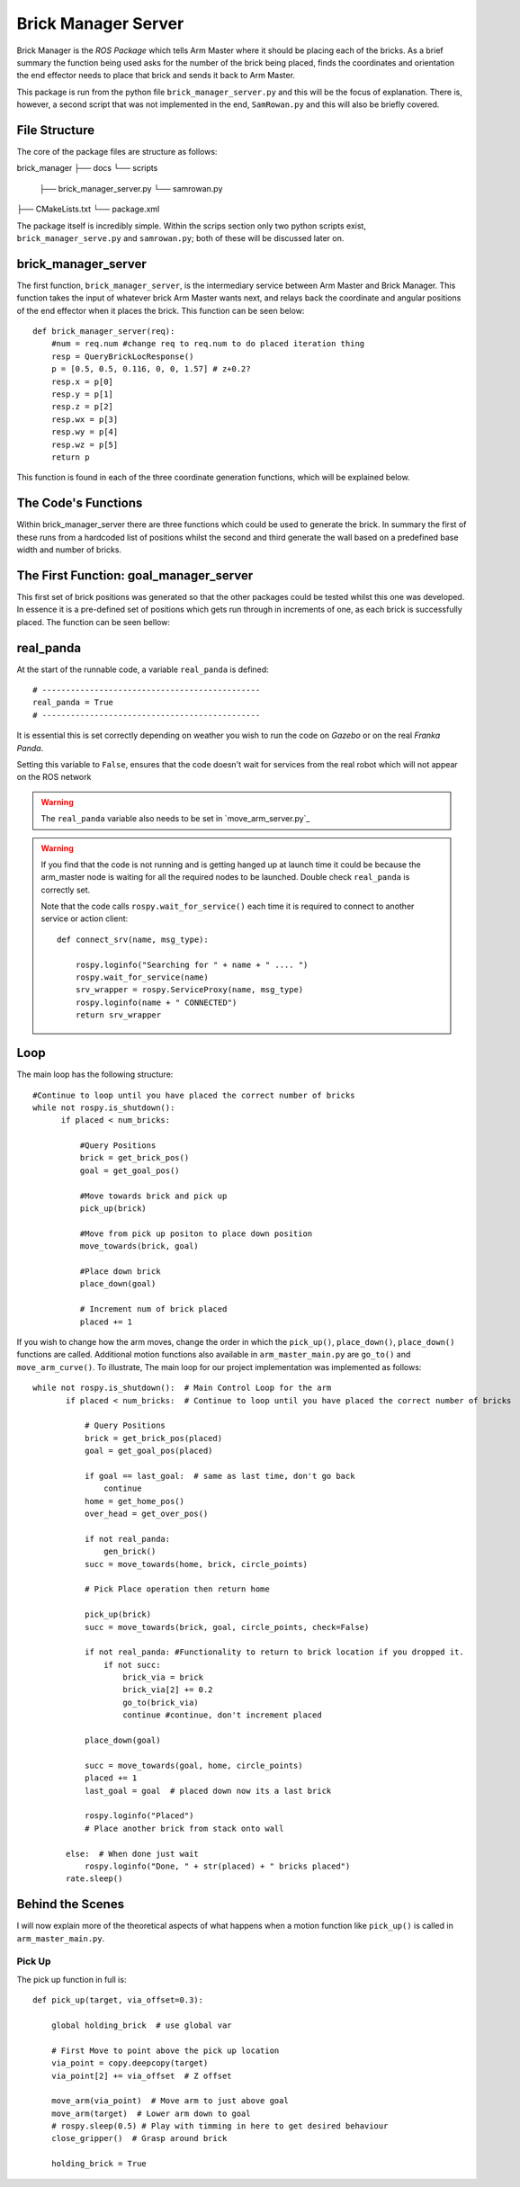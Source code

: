 Brick Manager Server
========================

Brick Manager is the *ROS Package* which tells Arm Master where it should be placing each of the bricks. As a brief summary
the function being used asks for the number of the brick being placed, finds the coordinates and orientation the end effector needs to place that brick and
sends it back to Arm Master.

This package is run from the python file ``brick_manager_server.py`` and this will be the focus of explanation. There is, however, a second script that was not implemented in the end,
``SamRowan.py`` and this will also be briefly covered.

File Structure
-----------------
The core of the package files are structure as follows::

brick_manager
├── docs
└── scripts
    ├── brick_manager_server.py
    └── samrowan.py
├── CMakeLists.txt
└── package.xml


The package itself is incredibly simple. Within the scrips section only two python scripts exist, ``brick_manager_serve.py`` and ``samrowan.py``; both of these will be discussed later on.


brick_manager_server
-----------------------------------

The first function, ``brick_manager_server``, is the intermediary service between Arm Master and Brick Manager. This function takes the input of whatever
brick Arm Master wants next, and relays back the coordinate and angular positions of the end effector when it places the brick. This function can be seen below::

    def brick_manager_server(req):
        #num = req.num #change req to req.num to do placed iteration thing
        resp = QueryBrickLocResponse()
        p = [0.5, 0.5, 0.116, 0, 0, 1.57] # z+0.2?
        resp.x = p[0]
        resp.y = p[1]
        resp.z = p[2]
        resp.wx = p[3]
        resp.wy = p[4]
        resp.wz = p[5]
        return p

This function is found in each of the three coordinate generation functions, which will be explained below.

The Code's Functions
-----------------------------------

Within brick_manager_server there are three functions which could be used to generate the brick. In summary the first of these runs from a hardcoded list of positions
whilst the second and third generate the wall based on a predefined base width and number of bricks.

The First Function: goal_manager_server
-----------------------------------

This first set of brick positions was generated so that the other packages could be tested whilst this one was developed. In essence it is a pre-defined set of
positions which gets run through in increments of one, as each brick is successfully placed. The function can be seen bellow::



real_panda
-----------------------------------

At the start of the runnable code, a variable ``real_panda`` is defined::

    # ----------------------------------------------
    real_panda = True
    # ----------------------------------------------

It is essential this is set correctly depending on weather you wish to run the code on *Gazebo* or on the real *Franka Panda*.


Setting this variable to ``False``, ensures that the code doesn't wait for services from the real robot which will
not appear on the ROS network

.. warning::
   The ``real_panda`` variable also needs to be set in `move_arm_server.py`_

.. warning::
   If you find that the code is not running and is getting hanged up at launch time it could be because the arm_master node
   is waiting for all the required nodes to be launched. Double check ``real_panda`` is correctly set.

   Note that the code calls ``rospy.wait_for_service()`` each time it is required to connect to another service
   or action client::

        def connect_srv(name, msg_type):

            rospy.loginfo("Searching for " + name + " .... ")
            rospy.wait_for_service(name)
            srv_wrapper = rospy.ServiceProxy(name, msg_type)
            rospy.loginfo(name + " CONNECTED")
            return srv_wrapper


Loop
-----------------------------------
The main loop has the following structure::

  #Continue to loop until you have placed the correct number of bricks
  while not rospy.is_shutdown():
        if placed < num_bricks:

            #Query Positions
            brick = get_brick_pos()
            goal = get_goal_pos()

            #Move towards brick and pick up
            pick_up(brick)

            #Move from pick up positon to place down position
            move_towards(brick, goal)

            #Place down brick
            place_down(goal)

            # Increment num of brick placed
            placed += 1


If you wish to change how the arm moves, change the order in which the ``pick_up()``, ``place_down()``, ``place_down()``
functions are called. Additional motion functions also available in ``arm_master_main.py`` are ``go_to()`` and ``move_arm_curve()``. To illustrate,
The main loop for our project implementation was implemented as follows::

     while not rospy.is_shutdown():  # Main Control Loop for the arm
            if placed < num_bricks:  # Continue to loop until you have placed the correct number of bricks

                # Query Positions
                brick = get_brick_pos(placed)
                goal = get_goal_pos(placed)

                if goal == last_goal:  # same as last time, don't go back
                    continue
                home = get_home_pos()
                over_head = get_over_pos()

                if not real_panda:
                    gen_brick()
                succ = move_towards(home, brick, circle_points)

                # Pick Place operation then return home

                pick_up(brick)
                succ = move_towards(brick, goal, circle_points, check=False)

                if not real_panda: #Functionality to return to brick location if you dropped it.
                    if not succ:
                        brick_via = brick
                        brick_via[2] += 0.2
                        go_to(brick_via)
                        continue #continue, don't increment placed

                place_down(goal)

                succ = move_towards(goal, home, circle_points)
                placed += 1
                last_goal = goal  # placed down now its a last brick

                rospy.loginfo("Placed")
                # Place another brick from stack onto wall

            else:  # When done just wait
                rospy.loginfo("Done, " + str(placed) + " bricks placed")
            rate.sleep()


Behind the Scenes
-----------------------------------

I will now explain more of the theoretical aspects of what happens when a motion function like ``pick_up()`` is called in
``arm_master_main.py``.

Pick Up
++++++++++++++++++++++

The pick up function in full is::

    def pick_up(target, via_offset=0.3):

        global holding_brick  # use global var

        # First Move to point above the pick up location
        via_point = copy.deepcopy(target)
        via_point[2] += via_offset  # Z offset

        move_arm(via_point)  # Move arm to just above goal
        move_arm(target)  # Lower arm down to goal
        # rospy.sleep(0.5) # Play with timming in here to get desired behaviour
        close_gripper()  # Grasp around brick

        holding_brick = True
